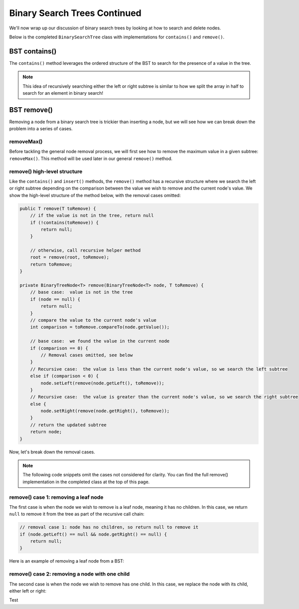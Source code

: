 Binary Search Trees Continued
=============================

We'll now wrap up our discussion of binary search trees by looking at how to search and delete nodes.

Below is the completed ``BinarySearchTree`` class with implementations for ``contains()`` and ``remove()``.

.. codeinclude:: MHC/BinarySearchTree
   :tag: BinarySearchTreeComplete

BST contains()
---------------

The ``contains()`` method leverages the ordered structure of the BST to search for the 
presence of a value in the tree.

.. note::

    This idea of recursively searching either the left or right subtree is similar to how 
    we split the array in half to search for an element in binary search!

.. inlineav:: BSTsearchCON ss
   :long_name: BST Search Slideshow
   :links: AV/Binary/BSTCON.css
   :scripts: AV/Binary/BSTsearchCON.js
   :output: show
   :keyword: Binary Search Tree


BST remove()
------------

Removing a node from a binary search tree is trickier than inserting a node, but
we will see how we can break down the problem into a series of cases.


removeMax()
~~~~~~~~~~~

Before tackling the general node removal process, we will first see
how to remove the maximum value in a given subtree: ``removeMax()``. This method will be used later in our general ``remove()`` method.

.. inlineav:: BSTdeletemaxCON ss
   :long_name: BST deletemax Slideshow
   :links: AV/Binary/BSTCON.css
   :scripts: AV/Binary/BSTdeletemaxCON.js
   :output: show
   :keyword: Binary Search Tree


remove() high-level structure
~~~~~~~~~~~~~~~~~~~~~~~~~~~~~

Like the ``contains()`` and ``insert()`` methods, the ``remove()`` method has a recursive structure where we search the left or right subtree depending on the comparison between the value we wish to remove and the current node's value. We show the high-level structure of the method below, with the removal cases omitted:

.. code-block:: java

    public T remove(T toRemove) {
        // if the value is not in the tree, return null
        if (!contains(toRemove)) {
            return null;
        }

        // otherwise, call recursive helper method
        root = remove(root, toRemove);
        return toRemove;
    }

    private BinaryTreeNode<T> remove(BinaryTreeNode<T> node, T toRemove) {
        // base case:  value is not in the tree
        if (node == null) {
            return null;
        }
        // compare the value to the current node's value
        int comparison = toRemove.compareTo(node.getValue());

        // base case:  we found the value in the current node
        if (comparison == 0) {
            // Removal cases omitted, see below
        }
        // Recursive case:  the value is less than the current node's value, so we search the left subtree
        else if (comparison < 0) {
            node.setLeft(remove(node.getLeft(), toRemove));    
        }
        // Recursive case:  the value is greater than the current node's value, so we search the right subtree
        else {
            node.setRight(remove(node.getRight(), toRemove));
        }
        // return the updated subtree
        return node;
    }

Now, let's break down the removal cases.

.. note::

    The following code snippets omit the cases not considered for clarity. You can find the full remove() implementation in the completed class at the top of this page.

remove() case 1: removing a leaf node
~~~~~~~~~~~~~~~~~~~~~~~~~~~~~~~~~~~~~

The first case is when the node we wish to remove is a leaf node, meaning it has no children. In this case, we return ``null`` to remove it from the tree as part of the recursive call chain:

.. code-block:: java

    // removal case 1: node has no children, so return null to remove it
    if (node.getLeft() == null && node.getRight() == null) {
        return null;
    }

Here is an example of removing a leaf node from a BST:

.. inlineav:: BSTremoveLeaf ss
   :long_name: BST removeLeaf Slideshow
   :links: AV/Binary/BSTCON.css
   :scripts: AV/MHC/BSTremoveLeaf.js
   :output: show
   :keyword: Binary Search Tree


remove() case 2: removing a node with one child
~~~~~~~~~~~~~~~~~~~~~~~~~~~~~~~~~~~~~~~~~~~~~~~

The second case is when the node we wish to remove has one child. In this case, we replace the node with its child, either left or right:

.. inlineav:: BSTremoveOneChild ss
   :long_name: BST removeOneChild Slideshow
   :links: AV/Binary/BSTCON.css
   :scripts: AV/MHC/BSTremoveOneChild.js
   :output: show
   :keyword: Binary Search Tree

.. inlineav:: BSTremoveCON ss
   :long_name: BST remove Slideshow
   :links: AV/Binary/BSTCON.css
   :scripts: AV/Binary/BSTremoveCON.js
   :output: show
   :keyword: Binary Search Tree

Test
